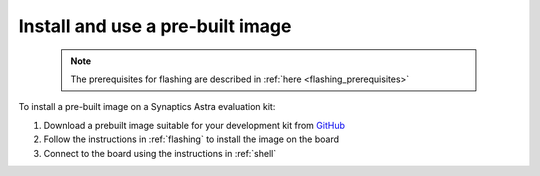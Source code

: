 .. _quickstart_install:

Install and use a pre-built image
=================================

 .. note::

    The prerequisites for flashing are described in :ref:`here <flashing_prerequisites>`

To install a pre-built image on a Synaptics Astra evaluation kit:

1. Download a prebuilt image suitable for your development kit from `GitHub <https://github.com/syna-astra/sdk/releases/>`_

2. Follow the instructions in :ref:`flashing` to install the image on the board

3. Connect to the board using the instructions in :ref:`shell`
